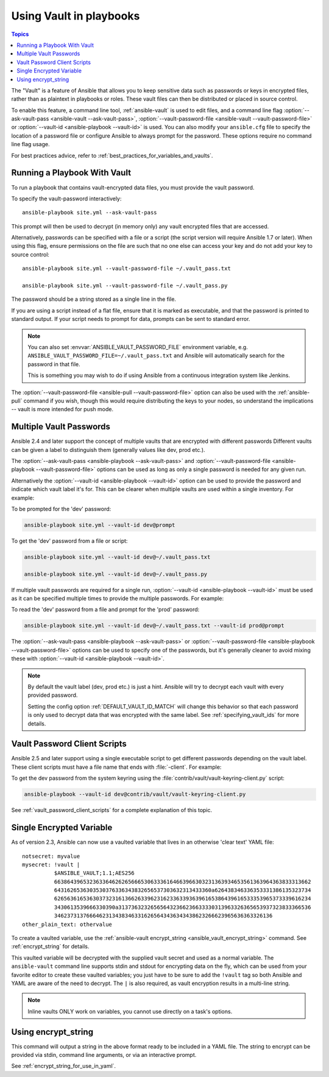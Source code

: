.. _playbooks_vault:

Using Vault in playbooks
========================

.. contents:: Topics

The "Vault" is a feature of Ansible that allows you to keep sensitive data such as passwords or keys in encrypted files, rather than as plaintext in playbooks or roles. These vault files can then be distributed or placed in source control.

To enable this feature, a command line tool, :ref:`ansible-vault` is used to edit files, and a command line flag :option:`--ask-vault-pass <ansible-vault --ask-vault-pass>`, :option:`--vault-password-file <ansible-vault --vault-password-file>` or :option:`--vault-id <ansible-playbook --vault-id>` is used. You can also modify your ``ansible.cfg`` file to specify the location of a password file or configure Ansible to always prompt for the password. These options require no command line flag usage.

For best practices advice, refer to :ref:`best_practices_for_variables_and_vaults`.


Running a Playbook With Vault
`````````````````````````````

To run a playbook that contains vault-encrypted data files, you must provide the vault password.

To specify the vault-password interactively::

    ansible-playbook site.yml --ask-vault-pass

This prompt will then be used to decrypt (in memory only) any vault encrypted files that are accessed.

Alternatively, passwords can be specified with a file or a script (the script version will require Ansible 1.7 or later).  When using this flag, ensure permissions on the file are such that no one else can access your key and do not add your key to source control::

    ansible-playbook site.yml --vault-password-file ~/.vault_pass.txt

    ansible-playbook site.yml --vault-password-file ~/.vault_pass.py

The password should be a string stored as a single line in the file.

If you are using a script instead of a flat file, ensure that it is marked as executable, and that the password is printed to standard output.  If your script needs to prompt for data, prompts can be sent to standard error.

.. note::
   You can also set :envvar:`ANSIBLE_VAULT_PASSWORD_FILE` environment variable, e.g. ``ANSIBLE_VAULT_PASSWORD_FILE=~/.vault_pass.txt`` and Ansible will automatically search for the password in that file.

   This is something you may wish to do if using Ansible from a continuous integration system like Jenkins.

The :option:`--vault-password-file <ansible-pull --vault-password-file>` option can also be used with the :ref:`ansible-pull` command if you wish, though this would require distributing the keys to your nodes, so understand the implications -- vault is more intended for push mode.


Multiple Vault Passwords
````````````````````````

Ansible 2.4 and later support the concept of multiple vaults that are encrypted with different passwords
Different vaults can be given a label to distinguish them (generally values like dev, prod etc.).

The :option:`--ask-vault-pass <ansible-playbook --ask-vault-pass>` and
:option:`--vault-password-file <ansible-playbook --vault-password-file>` options can be used as long as
only a single password is needed for any given run.

Alternatively the :option:`--vault-id <ansible-playbook --vault-id>` option can be used to provide the
password and indicate which vault label it's for. This can be clearer when multiple vaults are used within
a single inventory. For example:

To be prompted for the 'dev' password:

.. code-block:: bash

    ansible-playbook site.yml --vault-id dev@prompt

To get the 'dev' password from a file or script:

.. code-block:: bash

    ansible-playbook site.yml --vault-id dev@~/.vault_pass.txt

    ansible-playbook site.yml --vault-id dev@~/.vault_pass.py

If multiple vault passwords are required for a single run, :option:`--vault-id <ansible-playbook --vault-id>` must
be used as it can be specified multiple times to provide the multiple passwords.  For example:

To read the 'dev' password from a file and prompt for the 'prod' password:

.. code-block:: bash

    ansible-playbook site.yml --vault-id dev@~/.vault_pass.txt --vault-id prod@prompt

The :option:`--ask-vault-pass <ansible-playbook --ask-vault-pass>` or
:option:`--vault-password-file <ansible-playbook --vault-password-file>` options can be used to specify one of
the passwords, but it's generally cleaner to avoid mixing these with :option:`--vault-id <ansible-playbook --vault-id>`.

.. note::
    By default the vault label (dev, prod etc.) is just a hint. Ansible will try to decrypt each
    vault with every provided password.

    Setting the config option :ref:`DEFAULT_VAULT_ID_MATCH` will change this behavior so that each password
    is only used to decrypt data that was encrypted with the same label. See :ref:`specifying_vault_ids`
    for more details.

Vault Password Client Scripts
`````````````````````````````

Ansible 2.5 and later support using a single executable script to get different passwords depending on the
vault label. These client scripts must have a file name that ends with :file:`-client`. For example:

To get the dev password from the system keyring using the :file:`contrib/vault/vault-keyring-client.py` script:

.. code-block:: bash

    ansible-playbook --vault-id dev@contrib/vault/vault-keyring-client.py

See :ref:`vault_password_client_scripts` for a complete explanation of this topic.


.. _single_encrypted_variable:

Single Encrypted Variable
`````````````````````````

As of version 2.3, Ansible can now use a vaulted variable that lives in an otherwise 'clear text' YAML file::

    notsecret: myvalue
    mysecret: !vault |
              $ANSIBLE_VAULT;1.1;AES256
              66386439653236336462626566653063336164663966303231363934653561363964363833313662
              6431626536303530376336343832656537303632313433360a626438346336353331386135323734
              62656361653630373231613662633962316233633936396165386439616533353965373339616234
              3430613539666330390a313736323265656432366236633330313963326365653937323833366536
              34623731376664623134383463316265643436343438623266623965636363326136
    other_plain_text: othervalue

To create a vaulted variable, use the :ref:`ansible-vault encrypt_string <ansible_vault_encrypt_string>` command. See :ref:`encrypt_string` for details.

This vaulted variable will be decrypted with the supplied vault secret and used as a normal variable. The ``ansible-vault`` command line supports stdin and stdout for encrypting data on the fly, which can be used from your favorite editor to create these vaulted variables; you just have to be sure to add the ``!vault`` tag so both Ansible and YAML are aware of the need to decrypt. The ``|`` is also required, as vault encryption results in a multi-line string.

.. note::
   Inline vaults ONLY work on variables, you cannot use directly on a task's options.

.. _encrypt_string:

Using encrypt_string
````````````````````

This command will output a string in the above format ready to be included in a YAML file.
The string to encrypt can be provided via stdin, command line arguments, or via an interactive prompt.

See :ref:`encrypt_string_for_use_in_yaml`.

